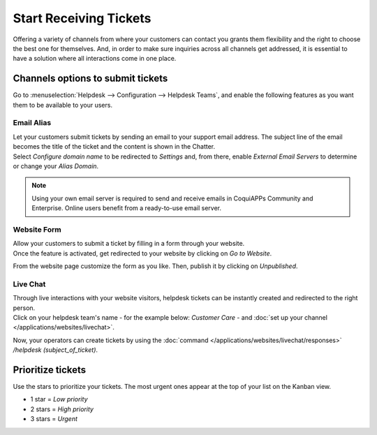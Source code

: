 =======================
Start Receiving Tickets
=======================

Offering a variety of channels from where your customers can contact you grants them flexibility
and the right to choose the best one for themselves. And, in order to make sure inquiries across
all channels get addressed, it is essential to have a solution where all interactions come in one
place.

Channels options to submit tickets
==================================

Go to :menuselection:`Helpdesk --> Configuration --> Helpdesk Teams`, and enable the following
features as you want them to be available to your users.

.. image:: receiving_tickets/channels_options.png
   :align: center
   :alt: View of a helpdesk teams setting page emphasizing the channels options in CoquiAPPs Helpdesk

Email Alias
-----------

| Let your customers submit tickets by sending an email to your support email address. The subject
  line of the email becomes the title of the ticket and the content is shown in the Chatter.
| Select *Configure domain name* to be redirected to *Settings* and, from there, enable *External
  Email Servers* to determine or change your *Alias Domain*.

.. image:: receiving_tickets/channels_emailalias.png
   :align: center
   :height: 250
   :alt: View of the settings page of a helpdesk team emphasizing the email alias feature
         in CoquiAPPs Helpdesk

.. note::
   Using your own email server is required to send and receive emails in CoquiAPPs Community and
   Enterprise. Online users benefit from a ready-to-use email server.

Website Form
------------

| Allow your customers to submit a ticket by filling in a form through your website.
| Once the feature is activated, get redirected to your website by clicking on *Go to Website*.

.. image:: receiving_tickets/go_to_website.png
   :align: center
   :alt: View of the settings page of a helpdesk team emphasizing the Go to Website button in
         CoquiAPPs Helpdesk

From the website page customize the form as you like. Then, publish it by clicking on *Unpublished*.

.. image:: receiving_tickets/submit_a_ticket_form.png
   :align: center
   :alt: View of the website form to submit a ticket for CoquiAPPs Helpdesk

Live Chat
---------

| Through live interactions with your website visitors, helpdesk tickets can be instantly created
  and redirected to the right person.
| Click on your helpdesk team's name - for the example below: *Customer Care* -
  and :doc:`set up your channel </applications/websites/livechat>`.

.. image:: receiving_tickets/live_chat.png
   :align: center
   :alt: View of the settings page of a helpdesk team emphasizing the live chat features and links
         in CoquiAPPs Helpdesk

Now, your operators can create tickets by using the
:doc:`command </applications/websites/livechat/responses>` */helpdesk (subject_of_ticket)*.

Prioritize tickets
==================

Use the stars to prioritize your tickets. The most urgent ones appear at the top of your list on
the Kanban view.

- 1 star = *Low priority*
- 2 stars = *High priority*
- 3 stars = *Urgent*

.. image:: receiving_tickets/kanban_view_prioritize.png
   :align: center
   :height: 330
   :alt: View of a team’s kanban view and the prioritized tasks in CoquiAPPs Helpdesk

.. seealso::
   - :doc:`sla`
   - :doc:`../advanced/close_tickets`
   - :doc:`/applications/general/email_communication/email_servers`
